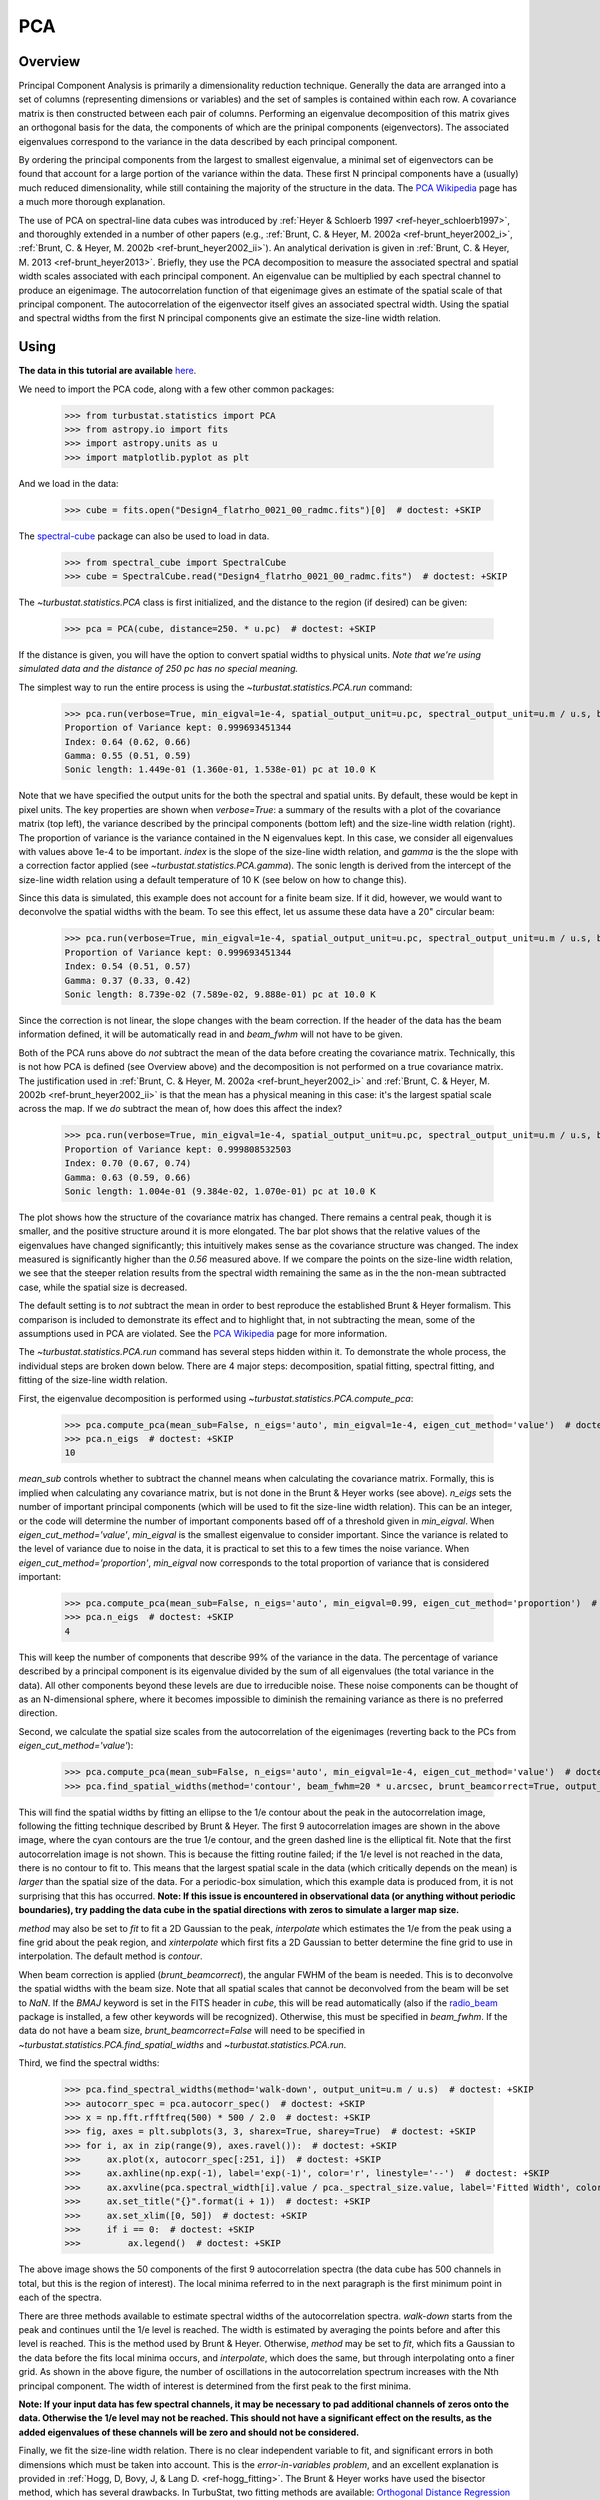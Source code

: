 
***
PCA
***

Overview
--------

Principal Component Analysis is primarily a dimensionality reduction technique. Generally the data are arranged into a set of columns (representing dimensions or variables) and the set of samples is contained within each row. A covariance matrix is then constructed between each pair of columns. Performing an eigenvalue decomposition of this matrix gives an orthogonal basis for the data, the components of which are the prinipal components (eigenvectors). The associated eigenvalues correspond to the variance in the data described by each principal component.

By ordering the principal components from the largest to smallest eigenvalue, a minimal set of eigenvectors can be found that account for a large portion of the variance within the data. These first N principal components have a (usually) much reduced dimensionality, while still containing the majority of the structure in the data. The `PCA Wikipedia <https://en.wikipedia.org/wiki/Principal_component_analysis>`_ page has a much more thorough explanation.

The use of PCA on spectral-line data cubes was introduced by :ref:`Heyer & Schloerb 1997 <ref-heyer_schloerb1997>`, and thoroughly extended in a number of other papers (e.g., :ref:`Brunt, C. & Heyer, M. 2002a <ref-brunt_heyer2002_i>`, :ref:`Brunt, C. & Heyer, M. 2002b <ref-brunt_heyer2002_ii>`). An analytical derivation is given in :ref:`Brunt, C. & Heyer, M. 2013 <ref-brunt_heyer2013>`. Briefly, they use the PCA decomposition to measure the associated spectral and spatial width scales associated with each principal component. An eigenvalue can be multiplied by each spectral channel to produce an eigenimage. The autocorrelation function of that eigenimage gives an estimate of the spatial scale of that principal component. The autocorrelation of the eigenvector itself gives an associated spectral width. Using the spatial and spectral widths from the first N principal components give an estimate the size-line width relation.

Using
-----

**The data in this tutorial are available** `here <https://girder.hub.yt/#user/57b31aee7b6f080001528c6d/folder/59721a30cc387500017dbe37>`_.

We need to import the PCA code, along with a few other common packages:

    >>> from turbustat.statistics import PCA
    >>> from astropy.io import fits
    >>> import astropy.units as u
    >>> import matplotlib.pyplot as plt

And we load in the data:

    >>> cube = fits.open("Design4_flatrho_0021_00_radmc.fits")[0]  # doctest: +SKIP

The `spectral-cube <http://spectral-cube.readthedocs.io/en/latest/>`_ package can also be used to load in data.

    >>> from spectral_cube import SpectralCube
    >>> cube = SpectralCube.read("Design4_flatrho_0021_00_radmc.fits")  # doctest: +SKIP

The `~turbustat.statistics.PCA` class is first initialized, and the distance to the region (if desired) can be given:

    >>> pca = PCA(cube, distance=250. * u.pc)  # doctest: +SKIP

If the distance is given, you will have the option to convert spatial widths to physical units. *Note that we're using simulated data and the distance of 250 pc has no special meaning.*

The simplest way to run the entire process is using the `~turbustat.statistics.PCA.run` command:

    >>> pca.run(verbose=True, min_eigval=1e-4, spatial_output_unit=u.pc, spectral_output_unit=u.m / u.s, brunt_beamcorrect=False)  # doctest: +SKIP
    Proportion of Variance kept: 0.999693451344
    Index: 0.64 (0.62, 0.66)
    Gamma: 0.55 (0.51, 0.59)
    Sonic length: 1.449e-01 (1.360e-01, 1.538e-01) pc at 10.0 K

.. image:: images/pca_design4_default.png

Note that we have specified the output units for the both the spectral and spatial units. By default, these would be kept in pixel units.
The key properties are shown when `verbose=True`: a summary of the results with a plot of the covariance matrix (top left), the variance described by the principal components (bottom left) and the size-line width relation (right). The proportion of variance is the variance contained in the N eigenvalues kept. In this case, we consider all eigenvalues with values above 1e-4 to be important. `index` is the slope of the size-line width relation, and `gamma` is the the slope with a correction factor applied (see `~turbustat.statistics.PCA.gamma`). The sonic length is derived from the intercept of the size-line width relation using a default temperature of 10 K (see below on how to change this).

Since this data is simulated, this example does not account for a finite beam size. If it did, however, we would want to deconvolve the spatial widths with the beam. To see this effect, let us assume these data have a 20" circular beam:

    >>> pca.run(verbose=True, min_eigval=1e-4, spatial_output_unit=u.pc, spectral_output_unit=u.m / u.s, brunt_beamcorrect=True, beam_fwhm=20 * u.arcsec)  # doctest: +SKIP
    Proportion of Variance kept: 0.999693451344
    Index: 0.54 (0.51, 0.57)
    Gamma: 0.37 (0.33, 0.42)
    Sonic length: 8.739e-02 (7.589e-02, 9.888e-01) pc at 10.0 K

.. image:: images/pca_design4_beamcorr.png

Since the correction is not linear, the slope changes with the beam correction. If the header of the data has the beam information defined, it will be automatically read in and `beam_fwhm` will not have to be given.

Both of the PCA runs above do *not* subtract the mean of the data before creating the covariance matrix. Technically, this is not how PCA is defined (see Overview above) and the decomposition is not performed on a true covariance matrix. The justification used in :ref:`Brunt, C. & Heyer, M. 2002a <ref-brunt_heyer2002_i>` and :ref:`Brunt, C. & Heyer, M. 2002b <ref-brunt_heyer2002_ii>` is that the mean has a physical meaning in this case: it's the largest spatial scale across the map. If we *do* subtract the mean of, how does this affect the index?

    >>> pca.run(verbose=True, min_eigval=1e-4, spatial_output_unit=u.pc, spectral_output_unit=u.m / u.s, brunt_beamcorrect=True, beam_fwhm=20 * u.arcsec, mean_sub=True)  # doctest: +SKIP
    Proportion of Variance kept: 0.999808532503
    Index: 0.70 (0.67, 0.74)
    Gamma: 0.63 (0.59, 0.66)
    Sonic length: 1.004e-01 (9.384e-02, 1.070e-01) pc at 10.0 K

.. image:: images/pca_design4_beamcorr.png

The plot shows how the structure of the covariance matrix has changed. There remains a central peak, though it is smaller, and the positive structure around it is more elongated. The bar plot shows that the relative values of the eigenvalues have changed significantly; this intuitively makes sense as the covariance structure was changed. The index measured is significantly higher than the `0.56` measured above. If we compare the points on the size-line width relation, we see that the steeper relation results from the spectral width remaining the same as in the the non-mean subtracted case, while the spatial size is decreased.

The default setting is to *not* subtract the mean in order to best reproduce the established Brunt & Heyer formalism. This comparison is included to demonstrate its effect and to highlight that, in not subtracting the mean, some of the assumptions used in PCA are violated. See the `PCA Wikipedia <https://en.wikipedia.org/wiki/Principal_component_analysis>`_ page for more information.

The `~turbustat.statistics.PCA.run` command has several steps hidden within it. To demonstrate the whole process, the individual steps are broken down below. There are 4 major steps: decomposition, spatial fitting, spectral fitting, and fitting of the size-line width relation.

First, the eigenvalue decomposition is performed using `~turbustat.statistics.PCA.compute_pca`:

    >>> pca.compute_pca(mean_sub=False, n_eigs='auto', min_eigval=1e-4, eigen_cut_method='value')  # doctest: +SKIP
    >>> pca.n_eigs  # doctest: +SKIP
    10

`mean_sub` controls whether to subtract the channel means when calculating the covariance matrix. Formally, this is implied when calculating any covariance matrix, but is not done in the Brunt & Heyer works (see above). `n_eigs` sets the number of important principal components (which will be used to fit the size-line width relation). This can be an integer, or the code will determine the number of important components based off of a threshold given in `min_eigval`. When `eigen_cut_method='value'`, `min_eigval` is the smallest eigenvalue to consider important. Since the variance is related to the level of variance due to noise in the data, it is practical to set this to a few times the noise variance. When `eigen_cut_method='proportion'`, `min_eigval` now corresponds to the total proportion of variance that is considered important:

    >>> pca.compute_pca(mean_sub=False, n_eigs='auto', min_eigval=0.99, eigen_cut_method='proportion')  # doctest: +SKIP
    >>> pca.n_eigs  # doctest: +SKIP
    4

This will keep the number of components that describe 99% of the variance in the data. The percentage of variance described by a principal component is its eigenvalue divided by the sum of all eigenvalues (the total variance in the data). All other components beyond these levels are due to irreducible noise. These noise components can be thought of as an N-dimensional sphere, where it becomes impossible to diminish the remaining variance as there is no preferred direction.

Second, we calculate the spatial size scales from the autocorrelation of the eigenimages (reverting back to the PCs from `eigen_cut_method='value'`):

    >>> pca.compute_pca(mean_sub=False, n_eigs='auto', min_eigval=1e-4, eigen_cut_method='value')  # doctest: +SKIP
    >>> pca.find_spatial_widths(method='contour', beam_fwhm=20 * u.arcsec, brunt_beamcorrect=True, output_unit=u.pc, diagnosticplots=True)  # doctest: +SKIP

.. image:: images/pca_autocorrimgs_contourfit_Design4.png

This will find the spatial widths by fitting an ellipse to the 1/e contour about the peak in the autocorrelation image, following the fitting technique described by Brunt & Heyer. The first 9 autocorrelation images are shown in the above image, where the cyan contours are the true 1/e contour, and the green dashed line is the elliptical fit. Note that the first autocorrelation image is not shown. This is because the fitting routine failed; if the 1/e level is not reached in the data, there is no contour to fit to. This means that the largest spatial scale in the data (which critically depends on the mean) is *larger* than the spatial size of the data. For a periodic-box simulation, which this example data is produced from, it is not surprising that this has occurred. **Note: If this issue is encountered in observational data (or anything without periodic boundaries), try padding the data cube in the spatial directions with zeros to simulate a larger map size.**

`method` may also be set to `fit` to fit a 2D Gaussian to the peak, `interpolate` which estimates the 1/e from the peak using a fine grid about the peak region, and `xinterpolate` which first fits a 2D Gaussian to better determine the fine grid to use in interpolation. The default method is `contour`.

When beam correction is applied (`brunt_beamcorrect`), the angular FWHM of the beam is needed. This is to deconvolve the spatial widths with the beam size. Note that all spatial scales that cannot be deconvolved from the beam will be set to `NaN`. If the `BMAJ` keyword is set in the FITS header in `cube`, this will be read automatically (also if the `radio_beam <https://github.com/radio-astro-tools/radio_beam>`_ package is installed, a few other keywords will be recognized). Otherwise, this must be specified in `beam_fwhm`. If the data do not have a beam size, `brunt_beamcorrect=False` will need to be specified in `~turbustat.statistics.PCA.find_spatial_widths` and `~turbustat.statistics.PCA.run`.

Third, we find the spectral widths:

    >>> pca.find_spectral_widths(method='walk-down', output_unit=u.m / u.s)  # doctest: +SKIP
    >>> autocorr_spec = pca.autocorr_spec()  # doctest: +SKIP
    >>> x = np.fft.rfftfreq(500) * 500 / 2.0  # doctest: +SKIP
    >>> fig, axes = plt.subplots(3, 3, sharex=True, sharey=True)  # doctest: +SKIP
    >>> for i, ax in zip(range(9), axes.ravel()):  # doctest: +SKIP
    >>>     ax.plot(x, autocorr_spec[:251, i])  # doctest: +SKIP
    >>>     ax.axhline(np.exp(-1), label='exp(-1)', color='r', linestyle='--')  # doctest: +SKIP
    >>>     ax.axvline(pca.spectral_width[i].value / pca._spectral_size.value, label='Fitted Width', color='g', linestyle='-.')  # doctest: +SKIP
    >>>     ax.set_title("{}".format(i + 1))  # doctest: +SKIP
    >>>     ax.set_xlim([0, 50])  # doctest: +SKIP
    >>>     if i == 0:  # doctest: +SKIP
    >>>         ax.legend()  # doctest: +SKIP

.. image:: images/pca_autocorrspec_Design4.png

The above image shows the 50 components of the first 9 autocorrelation spectra (the data cube has 500 channels in total, but this is the region of interest). The local minima referred to in the next paragraph is the first minimum point in each of the spectra.

There are three methods available to estimate spectral widths of the autocorrelation spectra. `walk-down` starts from the peak and continues until the 1/e level is reached. The width is estimated by averaging the points before and after this level is reached. This is the method used by Brunt & Heyer. Otherwise, `method` may be set to `fit`, which fits a Gaussian to the data before the fits local minima occurs, and `interpolate`, which does the same, but through interpolating onto a finer grid. As shown in the above figure, the number of oscillations in the autocorrelation spectrum increases with the Nth principal component. The width of interest is determined from the first peak to the first minima.

**Note: If your input data has few spectral channels, it may be necessary to pad additional channels of zeros onto the data. Otherwise the 1/e level may not be reached. This should not have a significant effect on the results, as the added eigenvalues of these channels will be zero and should not be considered.**

Finally, we fit the size-line width relation. There is no clear independent variable to fit, and significant errors in both dimensions which must be taken into account. This is the *error-in-variables problem*, and an excellent explanation is provided in :ref:`Hogg, D, Bovy, J, & Lang D. <ref-hogg_fitting>`. The Brunt & Heyer works have used the bisector method, which has several drawbacks. In TurbuStat, two fitting methods are available: `Orthogonal Distance Regression (ODR) <http://docs.scipy.org/doc/scipy/reference/odr.html>`_, and a Markov Chain Monte Carlo (MCMC) method. Practically both methods are doing the same thing, but the MCMC provides a direct sampling (assuming uniform priors). The MCMC method requires the `emcee <http://dan.iel.fm/emcee/current/>`_ package to be installed.

To run ODR:

    >>> pca.fit_plaw(fit_method='odr', verbose=True)  # doctest: +SKIP

.. image:: images/pca_design4_plaw_odr.png

And to run the MCMC:

    >>> pca.fit_plaw(fit_method='bayes', verbose=True)  # doctest: +SKIP

.. image:: images/pca_design4_plaw_mcmc.png


Additional arguments for setting the chain properties can be passed as well. See documentation for `~turbustat.statistics.fitting_utils.bayes_linear`. The verbose mode shows the fit results along with the data points.

The interesting outputs from this analysis are estimates of the slopes of the size-line width relation (:math:`\gamma`) and the sonic length:

    >>> pca.gamma  # doctest: +SKIP
    0.389
    >>> pca.sonic_length(T_k=10 * u.K, mu=1.36)  # doctest: +SKIP
    (<Quantity 0.09127872189128151 pc>, <Quantity [ 0.04895106, 0.15262456] pc>)

Since the sonic length depends on temperature and :math:`\mu`, this is a function and not a property like :math:`\gamma`. `PCA.sonic_length` also returns the 1-sigma error bounds. The error bounds in :math:`\gamma` can be accessed with `PCA.gamma_error_range`.


References
----------

.. _ref-heyer_schloerb1997:

`Heyer, M., & Schloerb, P. 1997 <https://ui.adsabs.harvard.edu/#abs/1997ApJ...475..173H/abstract>`_

.. _ref-brunt_heyer2013:

`Brunt, C. & Heyer, M. 2013 <https://ui.adsabs.harvard.edu/#abs/2013MNRAS.433..117B/abstract>`_

.. _ref-brunt_heyer2002_i:

`Brunt, C. & Heyer, M. 2002a <https://ui.adsabs.harvard.edu/#abs/2002ApJ...566..276B/abstract>`_

.. _ref-brunt_heyer2002_ii:

`Brunt, C. & Heyer, M. 2002b <https://ui.adsabs.harvard.edu/#abs/2002ApJ...566..289B/abstract>`_

.. _ref-hogg_fitting:

`Hogg, D, Bovy, J, & Lang D. <https://ui.adsabs.harvard.edu/#abs/2010arXiv1008.4686H/abstract>`_

